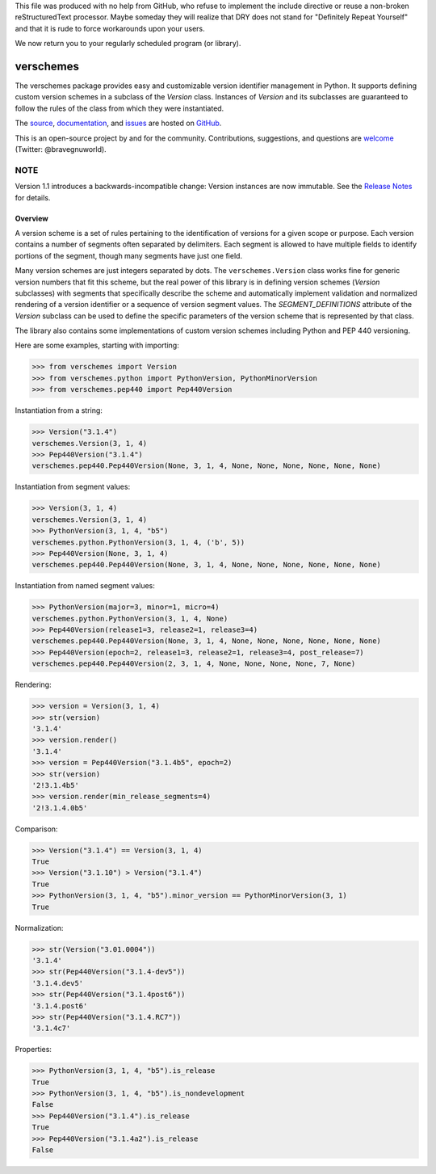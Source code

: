 This file was produced with no help from GitHub, who refuse to implement the include directive or reuse a non-broken reStructuredText processor.  Maybe someday they will realize that DRY does not stand for "Definitely Repeat Yourself" and that it is rude to force workarounds upon your users.

We now return you to your regularly scheduled program (or library).

verschemes
==========

The verschemes package provides easy and customizable version identifier
management in Python.  It supports defining custom version schemes in a
subclass of the `Version` class.  Instances of `Version` and its subclasses are
guaranteed to follow the rules of the class from which they were instantiated.

The `source <https://github.com/gnuworldman/verschemes/tree/master>`_,
`documentation <http://gnuworldman.github.io/verschemes/>`_,
and `issues <https://github.com/gnuworldman/verschemes/issues>`_
are hosted on `GitHub <https://github.com/>`_.

This is an open-source project by and for the community.  Contributions,
suggestions, and questions are `welcome <https://twitter.com/BraveGnuWorld>`_
(Twitter: @bravegnuworld).

.. image:: https://travis-ci.org/gnuworldman/verschemes.svg?branch=master
   :alt: Build Status
   :target: https://travis-ci.org/gnuworldman/verschemes

.. image:: https://img.shields.io/coveralls/gnuworldman/verschemes.svg
   :alt: Coverage Status
   :target: https://coveralls.io/r/gnuworldman/verschemes?branch=master

NOTE
^^^^

Version 1.1 introduces a backwards-incompatible change: Version instances are
now immutable.  See the `Release Notes
<http://gnuworldman.github.io/verschemes/notes.html#version-1-1>`_ for details.


Overview
--------

A version scheme is a set of rules pertaining to the identification of versions
for a given scope or purpose.  Each version contains a number of segments often
separated by delimiters.  Each segment is allowed to have multiple fields to
identify portions of the segment, though many segments have just one field.

Many version schemes are just integers separated by dots.  The
``verschemes.Version`` class works fine for generic version numbers that fit
this scheme, but the real power of this library is in defining version schemes
(`Version` subclasses) with segments that specifically describe the scheme and
automatically implement validation and normalized rendering of a version
identifier or a sequence of version segment values.  The `SEGMENT_DEFINITIONS`
attribute of the `Version` subclass can be used to define the specific
parameters of the version scheme that is represented by that class.

The library also contains some implementations of custom version schemes
including Python and PEP 440 versioning.

Here are some examples, starting with importing:

>>> from verschemes import Version
>>> from verschemes.python import PythonVersion, PythonMinorVersion
>>> from verschemes.pep440 import Pep440Version

Instantiation from a string:

>>> Version("3.1.4")
verschemes.Version(3, 1, 4)
>>> Pep440Version("3.1.4")
verschemes.pep440.Pep440Version(None, 3, 1, 4, None, None, None, None, None, None)

Instantiation from segment values:

>>> Version(3, 1, 4)
verschemes.Version(3, 1, 4)
>>> PythonVersion(3, 1, 4, "b5")
verschemes.python.PythonVersion(3, 1, 4, ('b', 5))
>>> Pep440Version(None, 3, 1, 4)
verschemes.pep440.Pep440Version(None, 3, 1, 4, None, None, None, None, None, None)

Instantiation from named segment values:

>>> PythonVersion(major=3, minor=1, micro=4)
verschemes.python.PythonVersion(3, 1, 4, None)
>>> Pep440Version(release1=3, release2=1, release3=4)
verschemes.pep440.Pep440Version(None, 3, 1, 4, None, None, None, None, None, None)
>>> Pep440Version(epoch=2, release1=3, release2=1, release3=4, post_release=7)
verschemes.pep440.Pep440Version(2, 3, 1, 4, None, None, None, None, 7, None)

Rendering:

>>> version = Version(3, 1, 4)
>>> str(version)
'3.1.4'
>>> version.render()
'3.1.4'
>>> version = Pep440Version("3.1.4b5", epoch=2)
>>> str(version)
'2!3.1.4b5'
>>> version.render(min_release_segments=4)
'2!3.1.4.0b5'

Comparison:

>>> Version("3.1.4") == Version(3, 1, 4)
True
>>> Version("3.1.10") > Version("3.1.4")
True
>>> PythonVersion(3, 1, 4, "b5").minor_version == PythonMinorVersion(3, 1)
True

Normalization:

>>> str(Version("3.01.0004"))
'3.1.4'
>>> str(Pep440Version("3.1.4-dev5"))
'3.1.4.dev5'
>>> str(Pep440Version("3.1.4post6"))
'3.1.4.post6'
>>> str(Pep440Version("3.1.4.RC7"))
'3.1.4c7'

Properties:

>>> PythonVersion(3, 1, 4, "b5").is_release
True
>>> PythonVersion(3, 1, 4, "b5").is_nondevelopment
False
>>> Pep440Version("3.1.4").is_release
True
>>> Pep440Version("3.1.4a2").is_release
False
